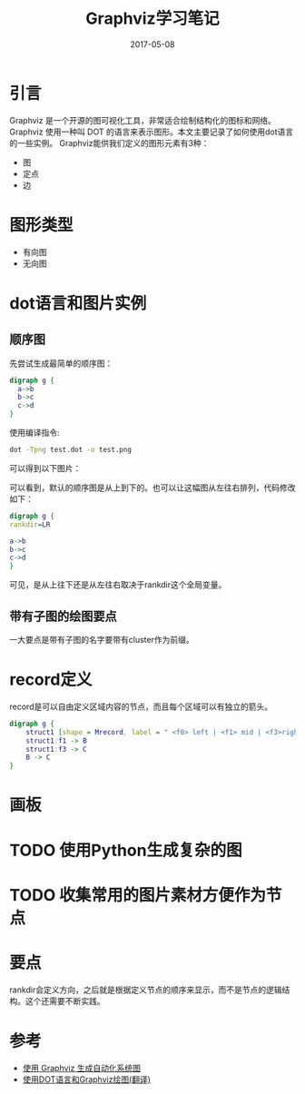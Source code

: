 #+TITLE: Graphviz学习笔记
#+DATE: 2017-05-08
#+LAYOUT: post
#+TAGS: Graphviz, visualization
#+CATEGORIES: Graphviz

* 引言
  Graphviz 是一个开源的图可视化工具，非常适合绘制结构化的图标和网络。Graphviz 使用一种叫 DOT 的语言来表示图形。本文主要记录了如何使用dot语言的一些实例。
  Graphviz能供我们定义的图形元素有3种：
  - 图
  - 定点
  - 边
* 图形类型
  - 有向图
  - 无向图
* dot语言和图片实例
** 顺序图
   先尝试生成最简单的顺序图：
   #+BEGIN_SRC dot :file Graphviz学习笔记/seq_diagram.png :cmdline -Kdot -Tpng 
     digraph g {
	   a->b
	   b->c
	   c->d
     }
   #+END_SRC

   #+RESULTS:
   [[file:Graphviz学习笔记/seq_diagram.png]]

   使用编译指令:
   #+BEGIN_SRC sh
     dot -Tpng test.dot -o test.png
   #+END_SRC
   可以得到以下图片：
   #+RESULTS:
   :RESULTS:
   [[file:seq_diagram.png]]
   :END:
  可以看到，默认的顺序图是从上到下的。也可以让这幅图从左往右排列，代码修改如下：
  #+BEGIN_SRC dot :file Graphviz学习笔记/seq_diagram_lr.png :cmdline -Kdot -Tpng :results drawer 
    digraph g {
  	rankdir=LR
	
  	a->b
  	b->c
  	c->d
    }
   #+END_SRC

   #+RESULTS:
   :RESULTS:
   [[file:Graphviz学习笔记/seq_diagram_lr.png]]
   :END:
   可见，是从上往下还是从左往右取决于rankdir这个全局变量。
** 带有子图的绘图要点
   一大要点是带有子图的名字要带有cluster作为前缀。
* record定义
  record是可以自由定义区域内容的节点，而且每个区域可以有独立的箭头。
  #+BEGIN_SRC dot :file Graphviz学习笔记/record.png :cmdline -Kdot -Tpng :results drawer 
    digraph g {
	    struct1 [shape = Mrecord, label = " <f0> left | <f1> mid | <f3>right"]
	    struct1:f1 -> B
	    struct1:f3 -> C
	    B -> C
    }
   #+END_SRC

   #+RESULTS:
   :RESULTS:
   [[file:Graphviz学习笔记/record.png]]
   :END:
* 画板
  #+BEGIN_SRC dot :file Graphviz学习笔记/record.png :cmdline -Kdot -Tpng :exports results
    digraph g {
	    node [shape = rarrow]
	    edge [shape = dashed]

	    a -> b
	    b -> d
	    c -> d

	
    }
  #+END_SRC

  #+RESULTS:
  [[file:Graphviz学习笔记/record.png]]

* TODO 使用Python生成复杂的图
* TODO 收集常用的图片素材方便作为节点
* 要点
  rankdir会定义方向，之后就是根据定义节点的顺序来显示，而不是节点的逻辑结构。这个还需要不断实践。
* 参考
  - [[https://www.ibm.com/developerworks/cn/aix/library/au-aix-graphviz/][使用 Graphviz 生成自动化系统图]]
  - [[https://casatwy.com/shi-yong-dotyu-yan-he-graphvizhui-tu-fan-yi.html][使用DOT语言和Graphviz绘图(翻译)]]
